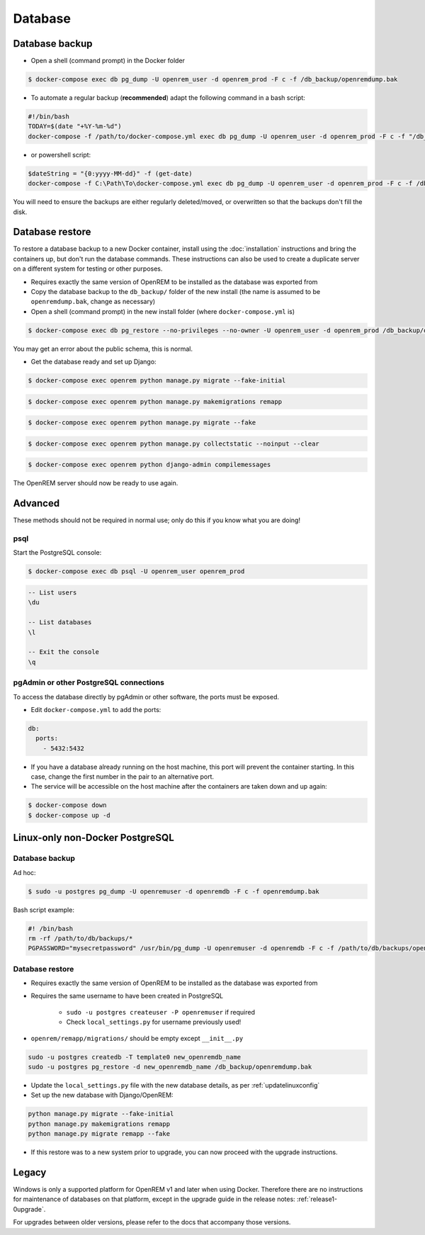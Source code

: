 ########
Database
########

***************
Database backup
***************

* Open a shell (command prompt) in the Docker folder

.. code-block:: console

    $ docker-compose exec db pg_dump -U openrem_user -d openrem_prod -F c -f /db_backup/openremdump.bak

* To automate a regular backup (**recommended**) adapt the following command in a bash script:

.. code-block:: bash

    #!/bin/bash
    TODAY=$(date "+%Y-%m-%d")
    docker-compose -f /path/to/docker-compose.yml exec db pg_dump -U openrem_user -d openrem_prod -F c -f "/db_backup/openremdump-"$TODAY".bak"

* or powershell script:

.. code-block:: powershell

    $dateString = "{0:yyyy-MM-dd}" -f (get-date)
    docker-compose -f C:\Path\To\docker-compose.yml exec db pg_dump -U openrem_user -d openrem_prod -F c -f /db_backup/openremdump-$dateString.bak

You will need to ensure the backups are either regularly deleted/moved, or overwritten so that the backups don't fill
the disk.

****************
Database restore
****************

To restore a database backup to a new Docker container, install using the :doc:`installation` instructions and bring
the containers up, but don't run the database commands. These instructions can also be used to create a duplicate
server on a different system for testing or other purposes.

* Requires exactly the same version of OpenREM to be installed as the database was exported from
* Copy the database backup to the ``db_backup/`` folder of the new install (the name is assumed to be
  ``openremdump.bak``, change as necessary)
* Open a shell (command prompt) in the new install folder (where ``docker-compose.yml`` is)

.. code-block:: console

    $ docker-compose exec db pg_restore --no-privileges --no-owner -U openrem_user -d openrem_prod /db_backup/openremdump.bak

You may get an error about the public schema, this is normal.

* Get the database ready and set up Django:

.. code-block:: console

    $ docker-compose exec openrem python manage.py migrate --fake-initial

.. code-block:: console

    $ docker-compose exec openrem python manage.py makemigrations remapp

.. code-block:: console

    $ docker-compose exec openrem python manage.py migrate --fake

.. code-block:: console

    $ docker-compose exec openrem python manage.py collectstatic --noinput --clear

.. code-block:: console

    $ docker-compose exec openrem python django-admin compilemessages

The OpenREM server should now be ready to use again.

********
Advanced
********

These methods should not be required in normal use; only do this if you know what you are doing!

psql
====

Start the PostgreSQL console:

.. code-block:: console

    $ docker-compose exec db psql -U openrem_user openrem_prod

.. sourcecode:: psql

    -- List users
    \du

    -- List databases
    \l

    -- Exit the console
    \q

pgAdmin or other PostgreSQL connections
=======================================

To access the database directly by pgAdmin or other software, the ports must be exposed.

* Edit ``docker-compose.yml`` to add the ports:

.. code-block:: yaml

    db:
      ports:
        - 5432:5432

* If you have a database already running on the host machine, this port will prevent the container
  starting. In this case, change the first number in the pair to an alternative port.
* The service will be accessible on the host machine after the containers are taken down and up again:

.. code-block:: console

    $ docker-compose down
    $ docker-compose up -d

********************************
Linux-only non-Docker PostgreSQL
********************************

.. _backup-psql-db:

Database backup
===============

Ad hoc:

.. code-block:: console

    $ sudo -u postgres pg_dump -U openremuser -d openremdb -F c -f openremdump.bak

Bash script example:

.. sourcecode:: bash

    #! /bin/bash
    rm -rf /path/to/db/backups/*
    PGPASSWORD="mysecretpassword" /usr/bin/pg_dump -U openremuser -d openremdb -F c -f /path/to/db/backups/openremdump.bak

.. _restore-psql-linux:

Database restore
================

* Requires exactly the same version of OpenREM to be installed as the database was exported from
* Requires the same username to have been created in PostgreSQL

    * ``sudo -u postgres createuser -P openremuser`` if required
    * Check ``local_settings.py`` for username previously used!

* ``openrem/remapp/migrations/`` should be empty except ``__init__.py``

.. sourcecode:: console

    sudo -u postgres createdb -T template0 new_openremdb_name
    sudo -u postgres pg_restore -d new_openremdb_name /db_backup/openremdump.bak

* Update the ``local_settings.py`` file with the new database details, as per :ref:`updatelinuxconfig`
* Set up the new database with Django/OpenREM:

.. sourcecode:: console

    python manage.py migrate --fake-initial
    python manage.py makemigrations remapp
    python manage.py migrate remapp --fake

* If this restore was to a new system prior to upgrade, you can now proceed with the upgrade instructions.

.. _database-windows:

******
Legacy
******

Windows is only a supported platform for OpenREM v1 and later when using Docker. Therefore there
are no instructions for maintenance of databases on that platform, except in the upgrade guide in
the release notes: :ref:`release1-0upgrade`.

For upgrades between older versions, please refer to the docs that accompany those versions.
